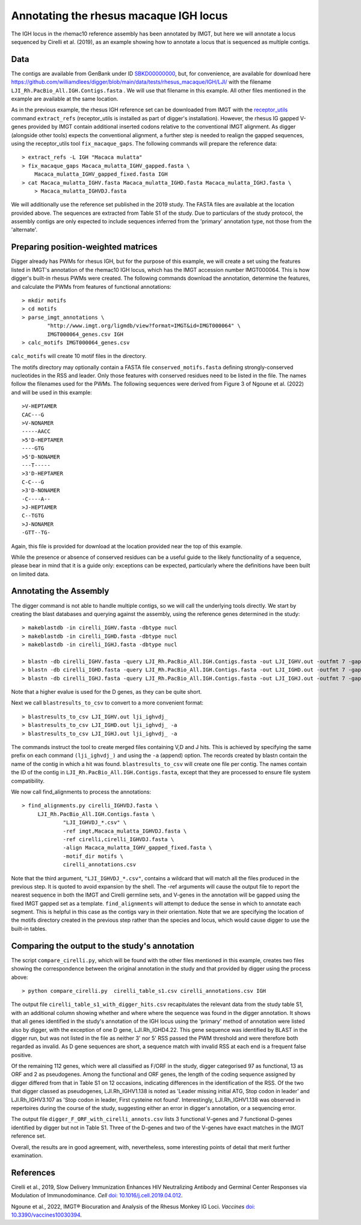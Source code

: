 .. human_igh:

Annotating the rhesus macaque IGH locus
=======================================

The IGH locus in the rhemac10 reference assembly has been annotated by IMGT, but here we will annotate a locus sequenced by Cirelli et al. (2019), as an
example showing how to annotate a locus that is sequenced as multiple contigs.


Data
****

The contigs are available from GenBank under ID `SBKD00000000 <https://www.ncbi.nlm.nih.gov/nuccore/SBKD00000000>`__, but, for convenience, are available for download here
`<https://github.com/williamdlees/digger/blob/main/data/tests/rhesus_macaque/IGH/LJI/>`__ with the filename  ``LJI_Rh.PacBio_All.IGH.Contigs.fasta`` . We will use that
filename in this example. All other files mentioned in the example are available at the same location.

As in the previous example, the rhesus IGH reference set can be downloaded from IMGT with the `receptor_utils <https://williamdlees.github.io/receptor_utils/_build/html/introduction.html>`__ command 
``extract_refs`` (receptor_utils is installed as part of digger's installation). However, the rhesus IG gapped V-genes provided by IMGT contain additional inserted codons relative to
the conventional IMGT alignment. As digger (alongside other tools) expects the conventional alignment, a further step is needed to realign the gapped sequences, using the receptor_utils 
tool ``fix_macaque_gaps``. The following commands will prepare the reference data::

   > extract_refs -L IGH "Macaca mulatta"
   > fix_macaque_gaps Macaca_mulatta_IGHV_gapped.fasta \
       Macaca_mulatta_IGHV_gapped_fixed.fasta IGH
   > cat Macaca_mulatta_IGHV.fasta Macaca_mulatta_IGHD.fasta Macaca_mulatta_IGHJ.fasta \
       > Macaca_mulatta_IGHVDJ.fasta
	   
We will additionally use the reference set published in the 2019 study. The FASTA files are available at the location provided above. The sequences are extracted from Table S1 of the study.
Due to particulars of the study protocol, the assembly contigs are only expected to include sequences inferred from the 'primary' annotation type, not those from the 'alternate'.


Preparing position-weighted matrices
************************************

Digger already has PWMs for rhesus IGH, but for the purpose of this example, we will create a set using the features listed in IMGT's annotation of the rhemac10 IGH locus, which 
has the IMGT accession number IMGT000064. This is how digger's built-in rhesus PWMs were created. The following commands download the annotation, determine the features, and calculate the PWMs from 
features of functional annotations::

   > mkdir motifs
   > cd motifs
   > parse_imgt_annotations \
	   "http://www.imgt.org/ligmdb/view?format=IMGT&id=IMGT000064" \
	   IMGT000064_genes.csv IGH
   > calc_motifs IMGT000064_genes.csv
   
``calc_motifs`` will create 10 motif files in the directory.

The motifs directory may optionally contain a FASTA file ``conserved_motifs.fasta`` defining strongly-conserved nucleotides in the RSS and leader. Only those features 
with conserved residues need to be listed in the file. The names follow the filenames used for the PWMs.
The following sequences were derived from Figure 3 of Ngoune et al. (2022) and will be used in this example::

   >V-HEPTAMER
   CAC---G
   >V-NONAMER
   -----AACC
   >5'D-HEPTAMER
   ----GTG
   >5'D-NONAMER
   ---T-----
   >3'D-HEPTAMER
   C-C---G
   >3'D-NONAMER
   -C----A--
   >J-HEPTAMER
   C--TGTG
   >J-NONAMER
   -GTT--TG-
   
Again, this file is provided for download at the location provided near the top of this example.
   
While the presence or absence of conserved residues can be a useful guide to the likely functionality of a sequence, please bear in mind that it is a guide only:
exceptions can be expected, particularly where the definitions have been built on limited data.

Annotating the Assembly
***********************

The digger command is not able to handle multiple contigs, so we will call the underlying tools directly. We start by creating the blast databases and querying against the assembly, 
using the reference genes determined in the study::

   > makeblastdb -in cirelli_IGHV.fasta -dbtype nucl
   > makeblastdb -in cirelli_IGHD.fasta -dbtype nucl
   > makeblastdb -in cirelli_IGHJ.fasta -dbtype nucl

   > blastn -db cirelli_IGHV.fasta -query LJI_Rh.PacBio_All.IGH.Contigs.fasta -out LJI_IGHV.out -outfmt 7 -gapopen 5 -gapextend 5 -penalty -1 -word_size 11
   > blastn -db cirelli_IGHD.fasta -query LJI_Rh.PacBio_All.IGH.Contigs.fasta -out LJI_IGHD.out -outfmt 7 -gapopen 5 -gapextend 5 -penalty -1 -word_size 7 -evalue 100
   > blastn -db cirelli_IGHJ.fasta -query LJI_Rh.PacBio_All.IGH.Contigs.fasta -out LJI_IGHJ.out -outfmt 7 -gapopen 5 -gapextend 5 -penalty -1 -word_size 7

Note that a higher evalue is used for the D genes, as they can be quite short.

Next we call ``blastresults_to_csv`` to convert to a more convenient format::

   > blastresults_to_csv LJI_IGHV.out lji_ighvdj_   
   > blastresults_to_csv LJI_IGHD.out lji_ighvdj_ -a
   > blastresults_to_csv LJI_IGHJ.out lji_ighvdj_ -a

The commands instruct the tool to create merged files containing V,D and J hits. This is achieved by specifying the same prefix on each command ``(lji_ighvdj_)`` and using the ``-a`` (append) option.
The records created by blastn contain the name of the contig in which a hit was found. ``blastresults_to_csv`` will create one file per contig. The names contain the ID of the contig in 
``LJI_Rh.PacBio_All.IGH.Contigs.fasta``, except that they are processed to ensure file system compatibility.

We now call find_alignments to process the annotations::

   > find_alignments.py cirelli_IGHVDJ.fasta \
        LJI_Rh.PacBio_All.IGH.Contigs.fasta \
		"LJI_IGHVDJ_*.csv" \
		-ref imgt,Macaca_mulatta_IGHVDJ.fasta \
		-ref cirelli,cirelli_IGHVDJ.fasta \
		-align Macaca_mulatta_IGHV_gapped_fixed.fasta \
		-motif_dir motifs \
		cirelli_annotations.csv

Note that the third argument, ``"LJI_IGHVDJ_*.csv"``, contains a wildcard that will match all the files produced in the previous step. It is quoted to avoid expansion by the shell. The 
-ref arguments will cause the output
file to report the nearest sequence in both the IMGT and Cirelli germline sets, and V-genes in the annotation will be gapped using the fixed IMGT gapped set as a template.
``find_alignments`` will attempt to deduce the sense in which to annotate each segment. This is helpful in this case as the contigs vary in their orientation.  Note that we are
specifying the location of the motifs directory created in the previous step rather than the species and locus, which would cause digger to use the built-in tables.


Comparing the output to the study's annotation
**********************************************

The script ``compare_cirelli.py``, which will be found with the other files mentioned in this example, creates two files showing the correspondence between the original annotation in the study and
that provided by digger using the process above::

   > python compare_cirelli.py  cirelli_table_s1.csv cirelli_annotations.csv IGH

The output file ``cirelli_table_s1_with_digger_hits.csv`` recapitulates the relevant data from the study table S1, with an additional column showing whether and where where the sequence was found in the digger annotation.
It shows that all genes identified in the study's annotation of the IGH locus using the 'primary' method of annotation were listed also by digger, with the exception of one D gene, LJI.Rh_IGHD4.22.
This gene sequence was identified by BLAST in the digger run, but was not listed in the file as neither 3' nor 5' RSS passed the PWM threshold and were therefore both regarded as invalid. As D gene
sequences are short, a sequence match with invalid RSS at each end is a frequent false positive. 

Of the remaining 112 genes, which were all classified as F/ORF in the study, digger categorised 97 as functional, 13 as ORF and 2 as pseudogenes.  Among the functional and ORF genes, the length of the
coding sequence assigned by digger differed from that in Table S1 on 12 occasions, indicating differences in the identification of the RSS.
Of the two that digger classed as pseudogenes,
LJI.Rh_IGHV1.138 is noted as 'Leader missing initial ATG, Stop codon in leader' and LJI.Rh_IGHV3.107 as 'Stop codon in leader, First cysteine not found'. Interestingly, LJI.Rh_IGHV1.138
was observed in repertoires during the course of the study, suggesting either an error in digger's annotation, or a sequencing error. 

The output file ``digger_F_ORF_with_cirelli_annots.csv`` lists 3 functional V-genes and 7 functional D-genes identified by digger but not in Table S1. Three of the D-genes and two of the V-genes have exact
matches in the IMGT reference set.

Overall, the results are in good agreement, with, nevertheless, some interesting points of detail that merit further examination.

References
**********

Cirelli et al., 2019, Slow Delivery Immunization Enhances HIV Neutralizing Antibody and Germinal Center Responses via Modulation of Immunodominance. *Cell* `doi: 10.1016/j.cell.2019.04.012 <https://doi.org/10.1016/j.cell.2019.04.012>`__.

Ngoune et al., 2022, IMGT® Biocuration and Analysis of the Rhesus Monkey IG Loci. *Vaccines* `doi: 10.3390/vaccines10030394 <https://www.mdpi.com/2076-393X/10/3/394#>`__.